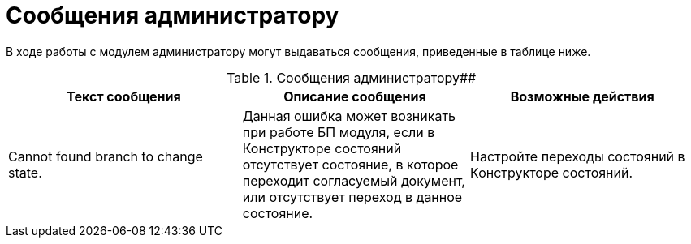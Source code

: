 = Сообщения администратору

В ходе работы с модулем администратору могут выдаваться сообщения, приведенные в таблице ниже.

.Сообщения администратору##
[width="99%",cols="34%,33%,33%",options="header",]
|===
|Текст сообщения |Описание сообщения |Возможные действия
|Cannot found branch to change state. |Данная ошибка может возникать при работе БП модуля, если в Конструкторе состояний отсутствует состояние, в которое переходит согласуемый документ, или отсутствует переход в данное состояние. |Настройте переходы состояний в Конструкторе состояний.
|===
